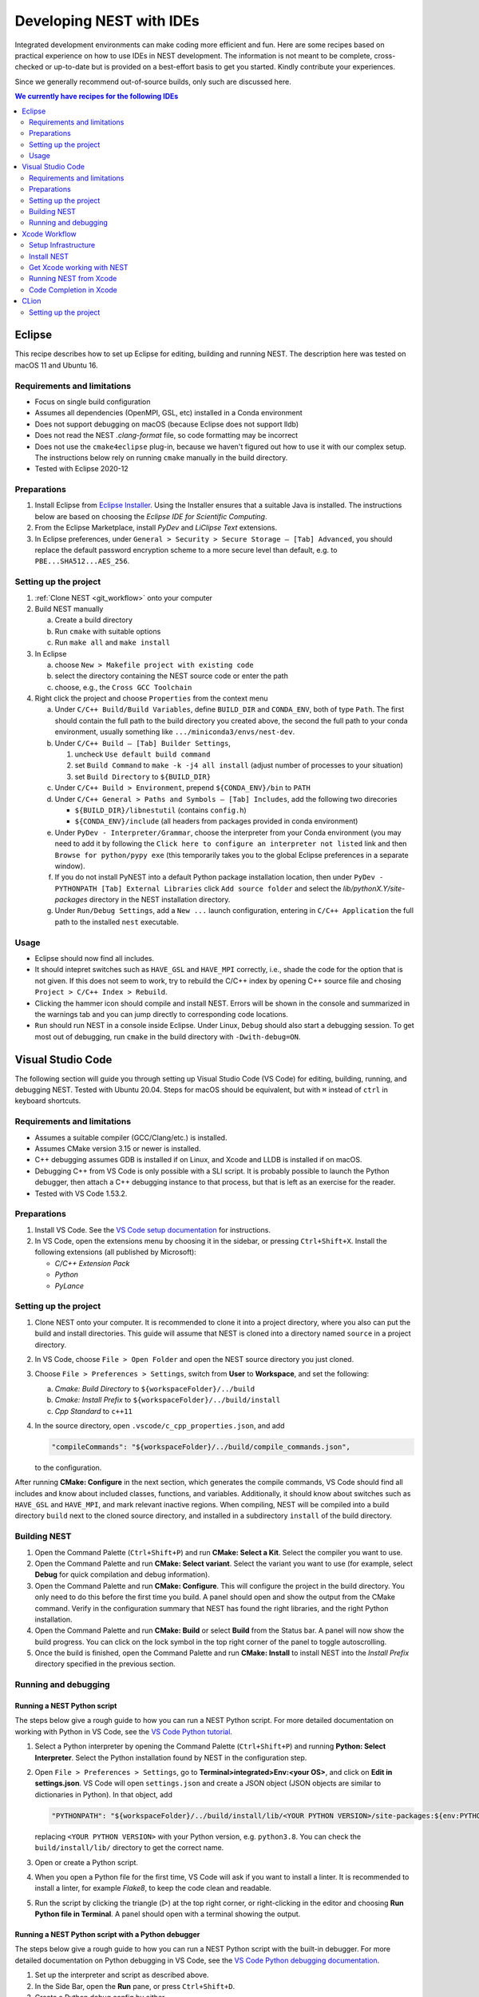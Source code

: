 .. _nest_ides:

Developing NEST with IDEs
=========================

Integrated development environments can make coding more efficient and fun.
Here are some recipes based on practical experience on how to use
IDEs in NEST development. The information is not meant to be complete,
cross-checked or up-to-date but is provided on a best-effort basis to get
you started. Kindly contribute your experiences.

Since we generally recommend out-of-source builds, only such are discussed here.

.. contents:: We currently have recipes for the following IDEs
   :local:
   :depth: 2

Eclipse
-------

This recipe describes how to set up Eclipse for editing, building and
running NEST. The description here was tested on macOS 11 and Ubuntu 16.

Requirements and limitations
~~~~~~~~~~~~~~~~~~~~~~~~~~~~

* Focus on single build configuration
* Assumes all dependencies (OpenMPI, GSL, etc) installed in a Conda environment
* Does not support debugging on macOS (because Eclipse does not support lldb)
* Does not read the NEST `.clang-format` file, so code formatting may
  be incorrect
* Does not use the ``cmake4eclipse`` plug-in, because we haven't figured out
  how to use it with our complex setup. The instructions below rely on running
  ``cmake`` manually in the build directory.
* Tested with Eclipse 2020-12

Preparations
~~~~~~~~~~~~

#. Install Eclipse from `Eclipse Installer <https://www.eclipse.org/downloads/packages/installer>`_.
   Using the Installer ensures that a suitable Java is installed. The instructions
   below are based on choosing the *Eclipse IDE for Scientific Computing*.
#. From the Eclipse Marketplace, install *PyDev* and *LiClipse Text* extensions.
#. In Eclipse preferences, under ``General > Security > Secure Storage – [Tab] Advanced``,
   you should replace the default password encryption scheme to a more secure level
   than default, e.g. to ``PBE...SHA512...AES_256``.

Setting up the project
~~~~~~~~~~~~~~~~~~~~~~

#. :ref:`Clone NEST <git_workflow>` onto your computer
#. Build NEST manually

   a. Create a build directory
   #. Run ``cmake`` with suitable options
   #. Run ``make all`` and ``make install``
#. In Eclipse

   a. choose ``New > Makefile project with existing code``
   #. select the directory containing the NEST source code or enter the path
   #. choose, e.g., the ``Cross GCC Toolchain``
#. Right click the project and choose ``Properties`` from the context
   menu

   a. Under ``C/C++ Build/Build Variables``, define ``BUILD_DIR`` and ``CONDA_ENV``,
      both of type ``Path``. The first should contain the full path to the build
      directory you created above, the second the full path to your conda
      environment, usually something like ``.../miniconda3/envs/nest-dev``.
   #. Under ``C/C++ Build – [Tab] Builder Settings``,

      #. uncheck ``Use default build command``
      #. set ``Build Command`` to ``make -k -j4 all install`` (adjust
	 number of processes to your situation)
      #. set ``Build Directory`` to ``${BUILD_DIR}``
   #. Under ``C/C++ Build > Environment``, prepend
      ``${CONDA_ENV}/bin`` to ``PATH``
   #. Under ``C/C++ General > Paths and Symbols – [Tab] Includes``, add the
      following two direcories

      * ``${BUILD_DIR}/libnestutil`` (contains ``config.h``)
      * ``${CONDA_ENV}/include`` (all headers from packages provided in conda environment)
   #. Under ``PyDev - Interpreter/Grammar``, choose the interpreter from
      your Conda environment (you may need to add it by following the
      ``Click here to configure an interpreter not listed`` link and
      then ``Browse for python/pypy exe`` (this temporarily takes you
      to the global Eclipse preferences in a separate window).
   #. If you do not install PyNEST into a default Python package installation location,
      then under ``PyDev - PYTHONPATH [Tab] External Libraries`` click ``Add source folder``
      and select the `lib/pythonX.Y/site-packages` directory in the NEST installation
      directory.
   #. Under ``Run/Debug Settings``, add a ``New ...`` launch
      configuration, entering in ``C/C++ Application`` the full path
      to the installed ``nest`` executable.

Usage
~~~~~

* Eclipse should now find all includes.
* It should intepret switches such as ``HAVE_GSL`` and ``HAVE_MPI``
  correctly, i.e., shade the code for the option that is not given.
  If this does not seem to work, try to rebuild the C/C++ index by
  opening C++ source file and chosing ``Project > C/C++ Index >
  Rebuild``.
* Clicking the hammer icon should compile and install NEST. Errors
  will be shown in the console and summarized in the warnings tab
  and you can jump directly to corresponding code locations.
* ``Run`` should run NEST in a console inside Eclipse. Under Linux,
  ``Debug`` should also start a debugging session. To get most out of
  debugging, run ``cmake`` in the build directory with
  ``-Dwith-debug=ON``.


Visual Studio Code
------------------

The following section will guide you through setting up Visual Studio Code (VS Code) for editing, building,
running, and debugging NEST. Tested with Ubuntu 20.04. Steps for macOS should be equivalent, but with ``⌘``
instead of ``ctrl`` in keyboard shortcuts.

Requirements and limitations
~~~~~~~~~~~~~~~~~~~~~~~~~~~~

* Assumes a suitable compiler (GCC/Clang/etc.) is installed.
* Assumes CMake version 3.15 or newer is installed.
* C++ debugging assumes GDB is installed if on Linux, and Xcode and LLDB is installed if on macOS.
* Debugging C++ from VS Code is only possible with a SLI script. It is probably possible to launch
  the Python debugger, then attach a C++ debugging instance to that process, but that is left
  as an exercise for the reader.
* Tested with VS Code 1.53.2.

Preparations
~~~~~~~~~~~~

#. Install VS Code. See the
   `VS Code setup documentation <https://code.visualstudio.com/docs/setup/setup-overview>`_ for instructions.
#. In VS Code, open the extensions menu by choosing it in the sidebar, or pressing ``Ctrl+Shift+X``.
   Install the following extensions (all published by Microsoft):

   * *C/C++ Extension Pack*
   * *Python*
   * *PyLance*

Setting up the project
~~~~~~~~~~~~~~~~~~~~~~

#. Clone NEST onto your computer. It is recommended to clone it into a project directory,
   where you also can put the build and install directories. This guide will assume that
   NEST is cloned into a directory named ``source`` in a project directory.
#. In VS Code, choose ``File > Open Folder`` and open the NEST source directory you just cloned.
#. Choose ``File > Preferences > Settings``, switch from **User** to **Workspace**, and set the following:

   a. *Cmake: Build Directory* to ``${workspaceFolder}/../build``
   #. *Cmake: Install Prefix* to ``${workspaceFolder}/../build/install``
   #. *Cpp Standard* to ``c++11``

#. In the source directory, open ``.vscode/c_cpp_properties.json``, and add

   .. code-block:: JSON

      "compileCommands": "${workspaceFolder}/../build/compile_commands.json",

   to the configuration.

After running **CMake: Configure** in the next section, which generates the compile commands, VS Code should find
all includes and know about included classes, functions, and variables. Additionally,
it should know about switches such as ``HAVE_GSL`` and ``HAVE_MPI``, and mark relevant inactive regions.
When compiling, NEST will be compiled into a build directory ``build`` next to the cloned source directory, and installed
in a subdirectory ``install`` of the build directory.

Building NEST
~~~~~~~~~~~~~

#. Open the Command Palette (``Ctrl+Shift+P``) and run **CMake: Select a Kit**. Select the compiler you want to use.
#. Open the Command Palette and run **CMake: Select variant**. Select the variant you want to use (for example,
   select **Debug** for quick compilation and debug information).
#. Open the Command Palette and run **CMake: Configure**. This will configure the project in the build directory.
   You only need to do this before the first time you build. A panel should open and show the output from the CMake command.
   Verify in the configuration summary that NEST has found the right libraries, and the right Python installation.
#. Open the Command Palette and run **CMake: Build** or select **Build** from the Status bar. A panel will now show
   the build progress. You can click on the lock symbol in the top right corner of the panel to toggle autoscrolling.
#. Once the build is finished, open the Command Palette and run **CMake: Install** to install NEST into the
   *Install Prefix* directory specified in the previous section.

Running and debugging
~~~~~~~~~~~~~~~~~~~~~

Running a NEST Python script
^^^^^^^^^^^^^^^^^^^^^^^^^^^^

The steps below give a rough guide to how you can run a NEST Python script. For more detailed
documentation on working with Python in VS Code, see the
`VS Code Python tutorial <https://code.visualstudio.com/docs/python/python-tutorial>`_.

#. Select a Python interpreter by opening the Command Palette (``Ctrl+Shift+P``) and running
   **Python: Select Interpreter**. Select the Python installation found by NEST in the configuration step.
#. Open ``File > Preferences > Settings``, go to **Terminal>integrated>Env:<your OS>**, and click on
   **Edit in settings.json**. VS Code will open ``settings.json`` and create a JSON object (JSON objects are
   similar to dictionaries in Python). In that object, add

   .. code-block:: JSON

      "PYTHONPATH": "${workspaceFolder}/../build/install/lib/<YOUR PYTHON VERSION>/site-packages:${env:PYTHONPATH}"

   replacing ``<YOUR PYTHON VERSION>`` with your Python version, e.g. ``python3.8``. You can check the
   ``build/install/lib/`` directory to get the correct name.
#. Open or create a Python script.
#. When you open a Python file for the first time, VS Code will ask if you want to install a linter. It is
   recommended to install a linter, for example *Flake8*, to keep the code clean and readable.
#. Run the script by clicking the triangle (▷) at the top right corner, or right-clicking in the editor and choosing
   **Run Python file in Terminal**. A panel should open with a terminal showing the output.

Running a NEST Python script with a Python debugger
^^^^^^^^^^^^^^^^^^^^^^^^^^^^^^^^^^^^^^^^^^^^^^^^^^^

The steps below give a rough guide to how you can run a NEST Python script with the built-in debugger. For more detailed
documentation on Python debugging in VS Code, see the
`VS Code Python debugging documentation <https://code.visualstudio.com/docs/python/debugging>`_.

#. Set up the interpreter and script as described above.
#. In the Side Bar, open the **Run** pane, or press ``Ctrl+Shift+D``.
#. Create a Python debug config by either

   * selecting **Add configuration...** from the dropdown menu, or
   * clicking the ``Create a launch.json file`` link, if the ``launch.json`` doesn't exist
#. The debug configuration defaults to the current open Python file. Go back to the Python script and start the
   debugger by selecting the debug configuration from the dropdown in the Run pane (you can also use
   the hotkey ``F5``).
#. A panel with output will open, and the program will run until it finishes, or encounters an error or a breakpoint.

Running a SLI script with a debugger
^^^^^^^^^^^^^^^^^^^^^^^^^^^^^^^^^^^^

The steps below give a rough guide to how you can run NEST with GDB in VS Code. For more detailed
documentation on C++ debugging in VS Code, see the
`VS Code C++ debugging documentation <https://code.visualstudio.com/docs/cpp/cpp-debug>`_.

#. In the Side Bar, open the **Run** pane, or press ``Ctrl+Shift+D``.
#. Add a debug config by either

   * selecting **Add configuration...** from the dropdown menu, or
   * clicking the ``Create a launch.json file`` link, if the ``launch.json`` doesn't exist
#. Choose the template for ``C/C++ (gdb) launch`` (or ``C/C++ (lldb) launch`` if on macOS) and

   * change the entry for ``program`` to ``"${workspaceFolder}/../build/install/bin/nest"``
   * add ``"${file}"`` to the ``args`` list
#. Open your SLI script and start debugging by selecting the debug configuration from the dropdown in the Run pane.
#. A panel with output will open, and the program will run until it finishes, or encounters an error or a breakpoint.

Xcode Workflow
--------------

This section contains instructions on how to develop NEST on a Mac (OSX 10.10.3 as of this writing) using Xcode (Version 6.3.2). As the shipped gcc, aka clang (based on LLVM 3.6.0svn), does not support OpenMP and there is no :hxt_ref:`MPI` shipped by default, this also explains how to get a proper gcc (with OpenMP and MPI enabled) installed on Mac.

Setup Infrastructure
~~~~~~~~~~~~~~~~~~~~

We need several packages installed, before we can become productive with NEST:

* gcc
* openmpi 1.6 (or later)
* gsl
* cmake
* libtool
* ipython, python, cython, ... The best way to install all the python requirements is to use `Anaconda <https://store.continuum.io/cshop/anaconda/>`_.

We present two ways to install the rest: MacPorts and Homebrew. For both versions you need to have Xcode and Xcode command line tools installed:

1. Install Xcode from the AppStore.
1. Install the Xcode command line tools by executing the following line in the Terminal and following the instructions in the windows that will pop up

   .. code-block:: sh

      xcode-select --install


Homebrew
^^^^^^^^

1. Follow the install instructions for Homebrew (`short <http://brew.sh/>`_) or `long <https://github.com/Homebrew/homebrew/blob/master/share/doc/homebrew/Installation.md#installation>`_)
2. Open up the Terminal and execute the following lines:

   .. code-block:: sh

      brew install gcc gsl cmake open-mpi libtool

MacPorts
^^^^^^^^

(We recommend using the Homebrew workflow, since there you can use a more current OpenMPI version for NEST, but we leave the MacPorts instructions for legacy purposes.)

1. Follow the install instructions for `MacPorts <https://www.macports.org/install.php>`_.
2. Open up the Terminal and execute the following lines:

   .. code-block:: sh

      sudo port install gcc48
      sudo port select gcc mp-gcc48 # make gcc-48 the default compiler
      sudo port install gsl +gcc48
      sudo port install cmake       # build tools

3. NEST on Mac requires OpenMPI 1.6 from MacPorts to work properly, so we have to get this older version for MacPort. Download the portsfile `Portfile-openmpi-1.6.4.txt <http://www.nest-simulator.org/wp-content/uploads/2014/12/Portfile-openmpi-1.6.4.txt>`_ and save it under the name ``Portfile`` in an arbitraty directory.
4. In Terminal, move to the directory containing Portfile and run

   .. code-block:: sh

      sudo port install +gcc48 +threads configure.compiler=macports-gcc-4.8

Install NEST
~~~~~~~~~~~~

1. Get NEST from Github. You should follow the ``Fork`` / ``Pull Request`` process and clone from your fork:

   .. code-block:: sh

      cd <somebase>
      mkdir NEST
      cd NEST
      mkdir src build install
      git clone https://github.com/nest/nest-simulator.git src

   Afterwards you should have a directory structure like:

   .. code-block::

      <somebase>/NEST/
      - src/
      - build/
      - install/

2. Build NEST

   .. code-block:: sh

      cd src
      cd ../build

      # with Homebrew infrastructure run:
      cmake -DCMAKE_INSTALL_PREFIX=$PWD/../install -Dwith-debug=ON -Dwith-mpi=ON -DCMAKE_C_COMPILER=gcc-5 -DCMAKE_CXX_COMPILER=g++-5 $PWD/../src
      # with MacPorts infrastructure run:
      cmake -DCMAKE_INSTALL_PREFIX=$PWD/../install -Dwith-debug=ON -Dwith-mpi=ON -DCMAKE_C_COMPILER=gcc-mp-4.8 -DCMAKE_CXX_COMPILER=g++-mp-4.8 $PWD/../src

      make -j8    # run make with 8 processes
      make install
      make installcheck

.. note::

   It is important, that the ``cmake`` command is *not* executed with relative paths, in order for Xcode to find source files mentioned in the build logs.

.. note::

   If you want to debug your code with Xcode later, it has to be compiled with ``debug-options`` enabled.

.. note::

   Always supply a concrete ``CMAKE_C_COMPILER`` and ``CMAKE_CXX_COMPILER`` for the configure: e.g. ``-DCMAKE_C_COMPILER=gcc-5 -DCMAKE_CXX_COMPILER=g++-5`` (for Homebrew) or ``-DCMAKE_C_COMPILER=gcc-mp-4.8 -DCMAKE_CXX_COMPILER=g++-mp-4.8`` (for MacPorts). Otherwise Xcode will prefer to use the gcc/clang version.

.. note::

   Even if you want to build with MPI enabled, do not set the wrapper compilers for ``CMAKE_*_COMPILER``, as cmake will figure out the correct compiler options on its own.

.. note::

   With cmake it is also possible, to generate the XCode project files with ``-G Xcode``, but this will require you to build with ``gcc/clang``. The following instructions assume, that you do not use this option.


Get Xcode working with NEST
~~~~~~~~~~~~~~~~~~~~~~~~~~~

1. Create a new project, which we will call ``NEST-fork`` in this article. In the menu select File -> New -> Project... . Then select OS X -> Other -> External Build System (with build tool ``/usr/bin/make``)
2. Add the NEST sources to the project. There is a ``+`` in the left-bottom corner. Click ``Add Files to "NEST-fork"...``. Then select the ``<somebase>/NEST/src/`` folder (do not copy items and use groups).

Also add the generated files:

  .. code-block::

    <somebase>/NEST/build/libnestutil/config.h
    <somebase>/NEST/build/libnestutil/sliconfig.h
    <somebase>/NEST/build/nest/static_modules.h

3. On the left panel select the newly created project ``NEST-fork``, then select the created target.

   Here you set set Directory to ``<somebase>/NEST/build``. This will be the directory, in which the ``make`` command is executed. Also check ``Pass build settings in environment``.

4. Next select the ``Build Settings`` panel.

  Here you ``Add User-Defined Setting`` and name it ``PATH``. In the ``NEST-fork`` column (the second) you copy the content of your ``PATH`` variable (do ``echo $PATH`` in the Terminal).

5. The build system (CMD+B) should work from now on.

Running NEST from Xcode
~~~~~~~~~~~~~~~~~~~~~~~

We have to edit the Targets Scheme:

1. In the menu select: Product -> Scheme -> Manage Schemes...
2. Select the ``NEST-fork`` target and hit ``Edit...``
3. Select the ``Run`` option on the left and then on the right select ``Info``.
4. As ``Executable`` select ``<somebase>/NEST/install/bin/nest``.
5. You can specify arguments in the ``Arguments`` panel.

.. note::

   The executable ``<somebase>/NEST/install/bin/nest`` will only be updated, if you execute ``make install`` in the terminal.


Code Completion in Xcode
~~~~~~~~~~~~~~~~~~~~~~~~

We have to create a new target and configure it appropriately:

1. In the menu select: File -> New -> Target....
2. Make the target a OS X -> Command Line Tool (Next), of type C++ in your project (preselected). We call it ``completion``
3. Remove all files and folders that are created with the new target.
4. In the tab "Build Phase" of the new target, under "Compile Sources" add all ``*.h``, ``*.hpp``, ``*.c``, ``*.cc``, ``*.cpp`` files from the list (you can use CMD+a).
5. Now Xcode generates its index and after that code completion should work.


CLion
-----

This recipe describes how to set up CLion for editing, building, and running NEST. The description here was tested on Ubuntu 23.  
All the steps below are fully optional if you don't intend to debug your code using CLion and prefer to build NEST manually from the command line.  
If you just want to debug your code, you can skip steps 1-2 and only follow steps 3-7. However, it is advised to also follow steps 1-2 to inform CLion of your desired CMake configuration.  
Setting up the CMake configuration in CLion has the following advantages:  

* CLion's default CMake configuration creates the build directory inside the source code root directory, which easily leads to unknowingly committing build files to git.
* CLion regenerates build files when checking out a new branch, potentially overriding the build you created by manually running CMake from the command line.
* After setting up both the CMake configuaration and a run configuration, you won't need to use the command line to run ``cmake``, ``make``, ``make install``, and ``python *.py`` at all anymore. All will be done automatically by CLion and you only need to run your application without having to manually recompile.

.. note::

   CLion is a commercial product. It is *your responsibility* to ensure that you have a valid
   license permitting you to use CLion (or any software product) for your work on the    
   NEST Simulator. 

Setting up the project
~~~~~~~~~~~~~~~~~~~~~~

1. :ref:`Clone NEST <git_workflow>` onto your computer or select ``Get from VCS`` from CLion's start window
2. You will be prompted to setup CMake. You can find the CMake configuration in the settings (Build,Execution,Deployment --> CMake) to make more changes at a later point. Make the following changes and press "Ok":

    * Generator: ``Let CMake decide``
    * CMake options: ``-DCMAKE_INSTALL_PREFIX=[YOUR BUILD DIRECTORY]/install -DPython_ROOT_DIR=[YOUR PYTHON ENV ROOT] -Wunused-parameter -Wall -Wextra -Werror -Dwith-optimize=OFF -Dwith-debug=ON``
    * Build directory: ``[YOUR BUILD DIRECTORY]``

3. Edit the run configurations by clicking on "Edit configurations" in the dropdown in the top right corner.
4. Add a ``custom build application``
5. Set the following values:

    * Environment variables: ``PYTHONPATH=[YOUR BUILD DIRECTORY]/install/lib/python3.[YOUR PYTHON MINOR VERSION]/site-packages:$PYTHONPATH``
    * Working directory: ``[YOUR NEST REPO ROOT]``
    * Executable: ``[YOUR PYTHON ENV ROOT]/bin/python3``

6. Add a custom target by clicking on "Configure Custom Build Targets" and give it a name of your choice
7. Add an external build tool by clicking on the three dots next to the "Build" dropdown menu and give it a name of your choice again. Then set the following values:

    * Program: ``[PATH TO MAKE EXECUTABLE]`` (usually /usr/bin/make)
    * Arguments: ``-j $(nproc) install``
    * Working directory: ``[YOUR BUILD DIRECTORY]``

You can now run any python script using NEST and debug the C++ code. To debug Python code, use Pycharm instead (does not require any setup whatsoever).
